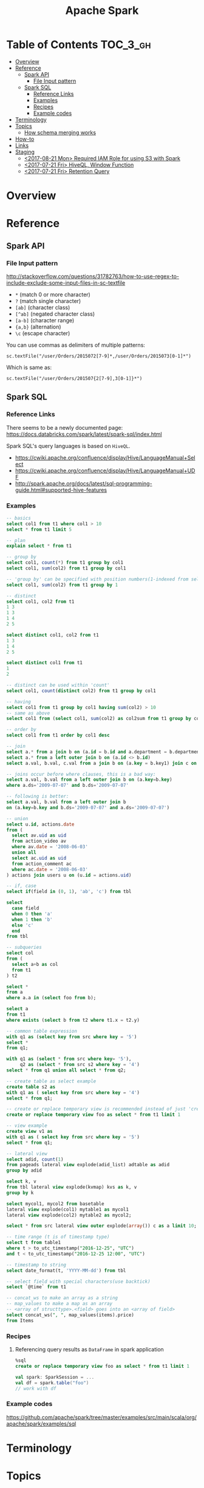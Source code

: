 #+TITLE: Apache Spark

* Table of Contents :TOC_3_gh:
- [[#overview][Overview]]
- [[#reference][Reference]]
  - [[#spark-api][Spark API]]
    - [[#file-input-pattern][File Input pattern]]
  - [[#spark-sql][Spark SQL]]
    - [[#reference-links][Reference Links]]
    - [[#examples][Examples]]
    - [[#recipes][Recipes]]
    - [[#example-codes][Example codes]]
- [[#terminology][Terminology]]
- [[#topics][Topics]]
  - [[#how-schema-merging-works][How schema merging works]]
- [[#how-to][How-to]]
- [[#links][Links]]
- [[#staging][Staging]]
  - [[#2017-08-21-mon-required-iam-role-for-using-s3-with-spark][<2017-08-21 Mon> Required IAM Role for using S3 with Spark]]
  - [[#2017-07-21-fri-hiveql-window-function][<2017-07-21 Fri> HiveQL, Window Function]]
  - [[#2017-07-21-fri-retention-query][<2017-07-21 Fri> Retention Query]]

* Overview
* Reference
** Spark API
*** File Input pattern
http://stackoverflow.com/questions/31782763/how-to-use-regex-to-include-exclude-some-input-files-in-sc-textfile

- ~*~ (match 0 or more character)
- ~?~ (match single character)
- ~[ab]~ (character class)
- ~[^ab]~ (negated character class)
- ~[a-b]~ (character range)
- ~{a,b}~ (alternation)
- ~\c~ (escape character)

You can use commas as delimiters of multiple patterns:
: sc.textFile("/user/Orders/2015072[7-9]*,/user/Orders/2015073[0-1]*")

Which is same as:
: sc.textFile("/user/Orders/201507{2[7-9],3[0-1]}*")

** Spark SQL
*** Reference Links
There seems to be a newly documented page:
https://docs.databricks.com/spark/latest/spark-sql/index.html

Spark SQL's query languages is based on ~HiveQL~.
- https://cwiki.apache.org/confluence/display/Hive/LanguageManual+Select
- https://cwiki.apache.org/confluence/display/Hive/LanguageManual+UDF
- http://spark.apache.org/docs/latest/sql-programming-guide.html#supported-hive-features

*** Examples
#+BEGIN_SRC sql
  -- basics
  select col1 from t1 where col1 > 10
  select * from t1 limit 5

  -- plan
  explain select * from t1

  -- group by
  select col1, count(*) from t1 group by col1
  select col1, sum(col2) from t1 group by col1

  -- 'group by' can be specified with position numbers(1-indexed from selected columns)
  select col1, sum(col2) from t1 group by 1

  -- distinct
  select col1, col2 from t1
  1 3
  1 3
  1 4
  2 5

  select distinct col1, col2 from t1
  1 3
  1 4
  2 5

  select distinct col1 from t1
  1
  2

  -- distinct can be used within 'count'
  select col1, count(distinct col2) from t1 group by col1

  -- having
  select col1 from t1 group by col1 having sum(col2) > 10
  -- same as above
  select col1 from (select col1, sum(col2) as col2sum from t1 group by col1) t2 where t2.col2sum > 10

  -- order by
  select col1 from t1 order by col1 desc

  -- join
  select a.* from a join b on (a.id = b.id and a.department = b.department)
  select a.* from a left outer join b on (a.id <> b.id)
  select a.val, b.val, c.val from a join b on (a.key = b.key1) join c on (c.key = b.key1)

  -- joins occur before where clauses, this is a bad way:
  select a.val, b.val from a left outer join b on (a.key=b.key)
  where a.ds='2009-07-07' and b.ds='2009-07-07'

  -- following is better:
  select a.val, b.val from a left outer join b
  on (a.key=b.key and b.ds='2009-07-07' and a.ds='2009-07-07')

  -- union
  select u.id, actions.date
  from (
    select av.uid as uid
    from action_video av
    where av.date = '2008-06-03'
    union all
    select ac.uid as uid
    from action_comment ac
    where ac.date = '2008-06-03'
  ) actions join users u on (u.id = actions.uid)

  -- if, case
  select if(field in (0, 1), 'ab', 'c') from tbl

  select
    case field
    when 0 then 'a'
    when 1 then 'b'
    else 'c'
    end
  from tbl

  -- subqueries
  select col
  from (
    select a+b as col
    from t1
  ) t2

  select *
  from a
  where a.a in (select foo from b);

  select a
  from t1
  where exists (select b from t2 where t1.x = t2.y)

  -- common table expression
  with q1 as (select key from src where key = '5')
  select *
  from q1;

  with q1 as (select * from src where key= '5'),
       q2 as (select * from src s2 where key = '4')
  select * from q1 union all select * from q2;

  -- create table as select example
  create table s2 as
  with q1 as ( select key from src where key = '4')
  select * from q1;

  -- create or replace temporary view is recommended instead of just 'create table'
  create or replace temporary view foo as select * from t1 limit 1

  -- view example
  create view v1 as
  with q1 as ( select key from src where key = '5')
  select * from q1;

  -- lateral view
  select adid, count(1)
  from pageads lateral view explode(adid_list) adtable as adid
  group by adid

  select k, v
  from tbl lateral view explode(kvmap) kvs as k, v
  group by k

  select mycol1, mycol2 from basetable
  lateral view explode(col1) mytable1 as mycol1
  lateral view explode(col2) mytable2 as mycol2;

  select * from src lateral view outer explode(array()) c as a limit 10;

  -- time range (t is of timestamp type)
  select t from table1
  where t > to_utc_timestamp("2016-12-25", "UTC")
  and t < to_utc_timestamp("2016-12-25 12:00", "UTC")

  -- timestamp to string
  select date_format(t, 'YYYY-MM-dd') from tbl

  -- select field with special characters(use backtick)
  select `@time` from t1

  -- concat_ws to make an array as a string
  -- map_values to make a map as an array
  -- <array of structtype>.<field> goes into an <array of field>
  select concat_ws(", ", map_values(items).price)
  from Items
#+END_SRC

*** Recipes
**** Referencing query results as ~DataFrame~ in spark application
#+BEGIN_SRC sql
  %sql
  create or replace temporary view foo as select * from t1 limit 1
#+END_SRC
#+BEGIN_SRC scala
  val spark: SparkSession = ...
  val df = spark.table("foo")
  // work with df
#+END_SRC

*** Example codes
https://github.com/apache/spark/tree/master/examples/src/main/scala/org/apache/spark/examples/sql

* Terminology
* Topics
** How schema merging works
- https://spark.apache.org/docs/latest/sql-programming-guide.html#schema-merging

There were no clear documentation about how the merging schema across files works.
There are only some the general guidelines of growing schema: Append only, no modification.

But I was curious that if appending is ok, can I just reorder the ~StructFields~?
Because ~StructType~ takes them as a ~List~, it may. But as the data source can be ~json~,
which doesn't care the order of fields, it may not. So I tested.

The conclusion is following:
- The order of ~StructField~ doesn't matter. *Only field name matters.*
- If ~mergeSchema~ is ~true~, all fields are merged.
- If ~mergeSchema~ is ~false~, which is default, The schema of the first file in alphabetical order has priority 
- The ~nullable~ in ~StructType~ doesn't matter. It seemm to only matter when processing raw data, but merging files.
- *If there are fields with the same name and different types, schema merging will cause runtime erros.*

#+BEGIN_SRC scala
  import org.apache.spark.sql.Row
  import org.apache.spark.sql.types._
  import spark.implicits._

  def createSchema(schema: String): StructType = {
      val fieldNames = schema.split(" ")
      val fields = fieldNames.map { name =>
          StructField(name, StringType)
      }
      StructType(fields)
  }

  // A schema of 'name' and 'addr'
  val schema1 = createSchema("name addr")
  val data1   = List(Row("yeonghoey", "jamsil"))
  val rdd1    = spark.sparkContext.parallelize(data1)
  val df1     = spark.createDataFrame(rdd1, schema1)
  df1.write.mode("overwrite").parquet("data1")

  // Add 'sex' field in between the fields of schema1.
  val schema2 = createSchema("name sex addr")
  val data2   = List(Row("cwkim", "male", "unjung"))
  val rdd2    = spark.sparkContext.parallelize(data2)
  val df2     = spark.createDataFrame(rdd2, schema2)
  df2.write.mode("overwrite").parquet("data2")

  // Append 'sex' field to the schema1.
  val schema3 = createSchema("name addr sex")
  val data3   = List(Row("sub", "yangjae", "male"))
  val rdd3    = spark.sparkContext.parallelize(data3)
  val df3     = spark.createDataFrame(rdd3, schema3)
  df3.write.mode("overwrite").parquet("data3")

  // A schema of 'name' and 'sex'
  val schema4 = createSchema("name sex")
  val data4   = List(Row("suminb", "male"))
  val rdd4    = spark.sparkContext.parallelize(data4)
  val df4     = spark.createDataFrame(rdd4, schema4)
  df4.write.mode("overwrite").parquet("data4")

  // ----------------------------------------------------------------------

  //   name addr
  // + name sex addr
  spark.read.parquet("data{1,2}").show()
  // +---------+------+
  // |     name|  addr|
  // +---------+------+
  // |    cwkim|unjung|
  // |yeonghoey|jamsil|
  // +---------+------+

  //   name addr
  // * name sex addr
  spark.read.option("mergeSchema", true).parquet("data{1,2}").show()
  // +---------+------+----+
  // |     name|  addr| sex|
  // +---------+------+----+
  // |    cwkim|unjung|male|
  // |yeonghoey|jamsil|null|
  // +---------+------+----+

  //   name addr
  // + name addr sex
  spark.read.parquet("data{1,3}").show()
  // +---------+-------+
  // |     name|   addr|
  // +---------+-------+
  // |      sub|yangjae|
  // |yeonghoey| jamsil|
  // +---------+-------+

  //   name addr
  // * name addr sex
  spark.read.option("mergeSchema", true).parquet("data{1,3}").show()
  // +---------+-------+----+
  // |     name|   addr| sex|
  // +---------+-------+----+
  // |      sub|yangjae|male|
  // |yeonghoey| jamsil|null|
  // +---------+-------+----+

  //   name sex addr
  // + name addr sex
  spark.read.parquet("data{2,3}").show()
  // +-----+----+-------+
  // | name| sex|   addr|
  // +-----+----+-------+
  // |cwkim|male| unjung|
  // |  sub|male|yangjae|
  // +-----+----+-------+

  //   name sex addr
  // * name addr sex
  spark.read.option("mergeSchema", true).parquet("data{2,3}").show()
  // +-----+----+-------+
  // | name| sex|   addr|
  // +-----+----+-------+
  // |cwkim|male| unjung|
  // |  sub|male|yangjae|
  // +-----+----+-------+

  //   name addr sex
  // + name sex
  spark.read.parquet("data{3,4}").show()
  // +------+-------+----+
  // |  name|   addr| sex|
  // +------+-------+----+
  // |   sub|yangjae|male|
  // |suminb|   null|male|
  // +------+-------+----+

  //   name addr sex
  // * name sex
  spark.read.option("mergeSchema", true).parquet("data{3,4}").show()
  // +------+-------+----+
  // |  name|   addr| sex|
  // +------+-------+----+
  // |   sub|yangjae|male|
  // |suminb|   null|male|
  // +------+-------+----+

  //   name addr
  // + name sex
  spark.read.parquet("data{1,4}").show()
  // +---------+------+
  // |     name|  addr|
  // +---------+------+
  // |yeonghoey|jamsil|
  // |   suminb|  null|
  // +---------+------+

  //   name addr
  // * name sex
  spark.read.option("mergeSchema", true).parquet("data{1,4}").show()
  // +---------+------+----+
  // |     name|  addr| sex|
  // +---------+------+----+
  // |yeonghoey|jamsil|null|
  // |   suminb|  null|male|
  // +---------+------+----+

  //   name addr
  //   name sex addr
  //   name addr sex
  // + name sex
  spark.read.parquet("data{1,2,3,4}").show()
  // +---------+-------+
  // |     name|   addr|
  // +---------+-------+
  // |    cwkim| unjung|
  // |      sub|yangjae|
  // |yeonghoey| jamsil|
  // |   suminb|   null|
  // +---------+-------+

  //   name addr
  //   name sex addr
  //   name addr sex
  // * name sex
  spark.read.option("mergeSchema", true).parquet("data{1,2,3,4}").show()
  // +---------+-------+----+
  // |     name|   addr| sex|
  // +---------+-------+----+
  // |    cwkim| unjung|male|
  // |      sub|yangjae|male|
  // |yeonghoey| jamsil|null|
  // |   suminb|   null|male|
  // +---------+-------+----+
#+END_SRC

#+BEGIN_SRC scala
  import org.apache.spark.sql.Row
  import org.apache.spark.sql.types._
  import spark.implicits._

  val schema1 = StructType(List(StructField("x'", StringType)))
  val data1   = List(Row("yeonghoey"))
  val rdd1    = spark.sparkContext.parallelize(data1)
  val df1     = spark.createDataFrame(rdd1, schema1)
  df1.write.mode("overwrite").parquet("data1")

  val schema2 = StructType(List(StructField("x'", IntegerType)))
  val data2   = List(Row(31))
  val rdd2    = spark.sparkContext.parallelize(data2)
  val df2     = spark.createDataFrame(rdd2, schema2)
  df2.write.mode("overwrite").parquet("data2")

  // ----------------------------------------------------------------------
  
  spark.read.parquet("data{1,2}").show()
  // Caused by: java.lang.UnsupportedOperationException: Unimplemented type: StringType

  spark.read.option("mergeSchema", true).parquet("data{1,2}").show()
  // Caused by: org.apache.spark.SparkException: Failed to merge incompatible data types StringType and IntegerType
#+END_SRC

* How-to
* Links
* Staging
** TODO <2017-08-21 Mon> Required IAM Role for using S3 with Spark
- https://docs.databricks.com/user-guide/cloud-configurations/aws/iam-roles.html
  For using spark with data in s3, just s3 Programmatic Access policy required

** TODO <2017-07-21 Fri> HiveQL, Window Function
- https://cwiki.apache.org/confluence/display/Hive/LanguageManual+WindowingAndAnalytics

** TODO <2017-07-21 Fri> Retention Query
- https://blog.treasuredata.com/blog/2016/07/22/rolling-retention-done-right-in-sql/

#+BEGIN_SRC sql
  %sql
  create or replace temporary view
    RetentionByCount
  as with

  daily as (
    select distinct
      user_id,
      to_date(from_utc_timestamp(`@time`, "JST")) as day
    from UserLogins
  ),

  by_first_day as (
    select
      user_id,
      day,
      first_value(day) over (partition by user_id order by day) as first_day
    from daily
  ),

  by_diff as (
    select
      first_day,
      datediff(day, first_day) as diff
    from by_first_day
  )

  select
    first_day,
    sum(case when diff = 0 then 1 else 0 end) as day00,
    sum(case when diff = 1 then 1 else 0 end) as day01,
    sum(case when diff = 2 then 1 else 0 end) as day02,
    sum(case when diff = 3 then 1 else 0 end) as day03,
    sum(case when diff = 4 then 1 else 0 end) as day04,
    sum(case when diff = 5 then 1 else 0 end) as day05,
    sum(case when diff = 6 then 1 else 0 end) as day06,
    sum(case when diff = 7 then 1 else 0 end) as day07,
    sum(case when diff = 8 then 1 else 0 end) as day08,
    sum(case when diff = 9 then 1 else 0 end) as day09,
    sum(case when diff = 10 then 1 else 0 end) as day10,
    sum(case when diff = 11 then 1 else 0 end) as day11,
    sum(case when diff = 12 then 1 else 0 end) as day12,
    sum(case when diff = 13 then 1 else 0 end) as day13,
    sum(case when diff = 14 then 1 else 0 end) as day14,
    sum(case when diff = 15 then 1 else 0 end) as day15,
    sum(case when diff = 16 then 1 else 0 end) as day16,
    sum(case when diff = 17 then 1 else 0 end) as day17,
    sum(case when diff = 18 then 1 else 0 end) as day18,
    sum(case when diff = 19 then 1 else 0 end) as day19,
    sum(case when diff = 20 then 1 else 0 end) as day20,
    sum(case when diff = 21 then 1 else 0 end) as day21,
    sum(case when diff = 22 then 1 else 0 end) as day22,
    sum(case when diff = 23 then 1 else 0 end) as day23,
    sum(case when diff = 24 then 1 else 0 end) as day24,
    sum(case when diff = 25 then 1 else 0 end) as day25,
    sum(case when diff = 26 then 1 else 0 end) as day26,
    sum(case when diff = 27 then 1 else 0 end) as day27,
    sum(case when diff = 28 then 1 else 0 end) as day28,
    sum(case when diff = 29 then 1 else 0 end) as day29,
    sum(case when diff = 30 then 1 else 0 end) as day30
  from by_diff
  group by 1
  order by 1
#+END_SRC

#+BEGIN_SRC sql
  %sql
  create or replace temporary view 
    RetentionByPercentage
  as
  select
    first_day,
    day00 as `new`,
    round(day01 / day00 * 100, 2) as `d+1`,
    round(day02 / day00 * 100, 2) as `d+2`,
    round(day03 / day00 * 100, 2) as `d+3`,
    round(day04 / day00 * 100, 2) as `d+4`,
    round(day05 / day00 * 100, 2) as `d+5`,
    round(day06 / day00 * 100, 2) as `d+6`,
    round(day07 / day00 * 100, 2) as `d+7`,
    round(day08 / day00 * 100, 2) as `d+8`,
    round(day09 / day00 * 100, 2) as `d+9`,
    round(day10 / day00 * 100, 2) as `d+10`,
    round(day11 / day00 * 100, 2) as `d+11`,
    round(day12 / day00 * 100, 2) as `d+12`,
    round(day13 / day00 * 100, 2) as `d+13`,
    round(day14 / day00 * 100, 2) as `d+14`,
    round(day15 / day00 * 100, 2) as `d+15`,
    round(day16 / day00 * 100, 2) as `d+16`,
    round(day17 / day00 * 100, 2) as `d+17`,
    round(day18 / day00 * 100, 2) as `d+18`,
    round(day19 / day00 * 100, 2) as `d+19`,
    round(day20 / day00 * 100, 2) as `d+20`,
    round(day21 / day00 * 100, 2) as `d+21`,
    round(day22 / day00 * 100, 2) as `d+22`,
    round(day23 / day00 * 100, 2) as `d+23`,
    round(day24 / day00 * 100, 2) as `d+24`,
    round(day25 / day00 * 100, 2) as `d+25`,
    round(day26 / day00 * 100, 2) as `d+26`,
    round(day27 / day00 * 100, 2) as `d+27`,
    round(day28 / day00 * 100, 2) as `d+28`,
    round(day29 / day00 * 100, 2) as `d+29`,
    round(day30 / day00 * 100, 2) as `d+30`
  from RetentionByCount
  order by 1
#+END_SRC
